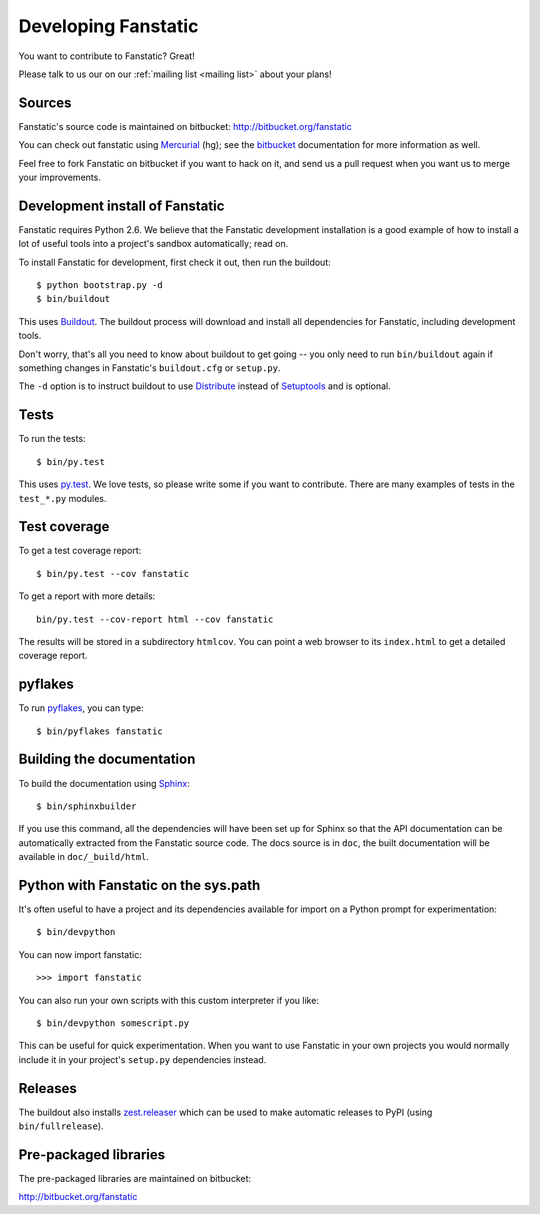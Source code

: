 Developing Fanstatic
====================

You want to contribute to Fanstatic? Great!

Please talk to us our on our :ref:`mailing list <mailing list>` about
your plans!

Sources
-------

Fanstatic's source code is maintained on bitbucket:
http://bitbucket.org/fanstatic

You can check out fanstatic using `Mercurial`_ (hg); see the bitbucket_
documentation for more information as well.

.. _`Mercurial`: http://mercurial.selenic.com/

.. _`bitbucket`: http://bitbucket.org

Feel free to fork Fanstatic on bitbucket if you want to hack on it,
and send us a pull request when you want us to merge your
improvements.

Development install of Fanstatic
--------------------------------

Fanstatic requires Python 2.6. We believe that the Fanstatic
development installation is a good example of how to install a lot of
useful tools into a project's sandbox automatically; read on.

To install Fanstatic for development, first check it out, then run the
buildout::

 $ python bootstrap.py -d
 $ bin/buildout

This uses Buildout_. The buildout process will download and install
all dependencies for Fanstatic, including development tools. 

Don't worry, that's all you need to know about buildout to get going
-- you only need to run ``bin/buildout`` again if something changes in
Fanstatic's ``buildout.cfg`` or ``setup.py``.

The ``-d`` option is to instruct buildout to use Distribute_ instead
of Setuptools_ and is optional.

.. _Buildout: http://buildout.org

.. _Distribute: http://packages.python.org/distribute/

.. _Setuptools: http://pypi.python.org/pypi/setuptools

Tests
-----

To run the tests::

  $ bin/py.test

This uses `py.test`_. We love tests, so please write some if you want
to contribute. There are many examples of tests in the ``test_*.py``
modules.

.. _`py.test`: http://pytest.org/

Test coverage
-------------

To get a test coverage report::

  $ bin/py.test --cov fanstatic

To get a report with more details::

   bin/py.test --cov-report html --cov fanstatic

The results will be stored in a subdirectory ``htmlcov``. You can point
a web browser to its ``index.html`` to get a detailed coverage report.

pyflakes
--------

To run pyflakes_, you can type::

  $ bin/pyflakes fanstatic

.. _pyflakes: http://divmod.org/trac/wiki/DivmodPyflakes

Building the documentation
--------------------------

To build the documentation using Sphinx_::

  $ bin/sphinxbuilder

.. _Sphinx: http://sphinx.pocoo.org/

If you use this command, all the dependencies will have been set up
for Sphinx so that the API documentation can be automatically
extracted from the Fanstatic source code. The docs source is in
``doc``, the built documentation will be available in
``doc/_build/html``.

Python with Fanstatic on the sys.path
-------------------------------------

It's often useful to have a project and its dependencies available for
import on a Python prompt for experimentation::

  $ bin/devpython

You can now import fanstatic::

  >>> import fanstatic

You can also run your own scripts with this custom interpreter if you
like::

  $ bin/devpython somescript.py

This can be useful for quick experimentation. When you want to use
Fanstatic in your own projects you would normally include it in your
project's ``setup.py`` dependencies instead.

Releases
--------

The buildout also installs `zest.releaser`_ which can be used to make
automatic releases to PyPI (using ``bin/fullrelease``).

.. _`zest.releaser`: http://pypi.python.org/pypi/zest.releaser

Pre-packaged libraries
----------------------

The pre-packaged libraries are maintained on bitbucket:

http://bitbucket.org/fanstatic

